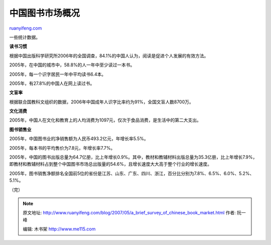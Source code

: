 .. _200705_a_brief_survey_of_chinese_book_market:

中国图书市场概况
===================================

`ruanyifeng.com <http://www.ruanyifeng.com/blog/2007/05/a_brief_survey_of_chinese_book_market.html>`__

一些统计数据。

**读书习惯**

根据中国出版科学研究所2006年的全国调查，84.1%的中国人认为，阅读是促进个人发展的有效方法。

2005年，在中国的城市中，58.8%的人一年中至少读过一本书。

2005年，每一个识字居民一年中平均读书6.4本。

2005年，有27.8%的中国人在网上读过书。

**文盲率**

根据联合国教科文组织的数据，2006年中国成年人识字比率约为91%，全国文盲人数8700万。

**文化消费**

2005年，中国人在文化和教育上的人均消费为1097元，仅次于食品消费，是生活中的第二大支出。

**图书销售业**

2005年，中国图书业的净销售额为人民币493.2亿元，年增长率5.5%。

2005年，每本书的平均售价为7.8元，年增长率7.7%。

2005年，中国的图书出版总量为64.7亿册，比上年增长0.9%。其中，教材和教辅材料出版总量为35.3亿册，比上年增长7.9%，即教材和教辅材料占到整个中国图书市场总出版量的54.6%，且增长速度大大高于整个行业的增长速度。

2005年，图书销售净额排名全国前5位的省份是江苏、山东、广东、四川、浙江，百分比分别为7.8%、6.5%、6.0%、5.2%、5.1%。

（完）

.. note::
    原文地址: http://www.ruanyifeng.com/blog/2007/05/a_brief_survey_of_chinese_book_market.html 
    作者: 阮一峰 

    编辑: 木书架 http://www.me115.com